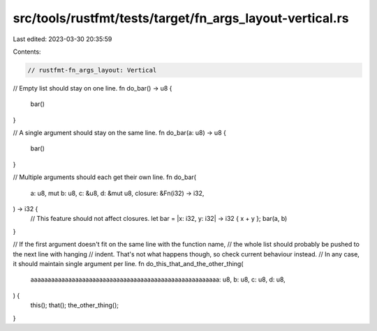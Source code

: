 src/tools/rustfmt/tests/target/fn_args_layout-vertical.rs
=========================================================

Last edited: 2023-03-30 20:35:59

Contents:

.. code-block:: rs

    // rustfmt-fn_args_layout: Vertical

// Empty list should stay on one line.
fn do_bar() -> u8 {
    bar()
}

// A single argument should stay on the same line.
fn do_bar(a: u8) -> u8 {
    bar()
}

// Multiple arguments should each get their own line.
fn do_bar(
    a: u8,
    mut b: u8,
    c: &u8,
    d: &mut u8,
    closure: &Fn(i32) -> i32,
) -> i32 {
    // This feature should not affect closures.
    let bar = |x: i32, y: i32| -> i32 { x + y };
    bar(a, b)
}

// If the first argument doesn't fit on the same line with the function name,
// the whole list should probably be pushed to the next line with hanging
// indent. That's not what happens though, so check current behaviour instead.
// In any case, it should maintain single argument per line.
fn do_this_that_and_the_other_thing(
    aaaaaaaaaaaaaaaaaaaaaaaaaaaaaaaaaaaaaaaaaaaaaaaaaaaaaaa: u8,
    b: u8,
    c: u8,
    d: u8,
) {
    this();
    that();
    the_other_thing();
}


